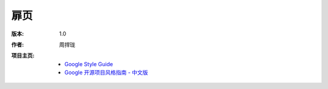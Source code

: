 扉页
================================

:版本: 1.0

:作者:
    .. line-block::

        周捍珑

:项目主页:
    - `Google Style Guide <https://github.com/google/styleguide>`_
    - `Google 开源项目风格指南 - 中文版 <http://github.com/zh-google-styleguide/zh-google-styleguide>`_


